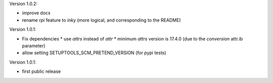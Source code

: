 Version 1.0.2:

* improve docs
* rename `rpi` feature to `inky` (more logical, and corresponding to the README)

Version 1.0.1:

* Fix dependencies
  * use `attrs` instead of `attr`
  * minimum `attrs` version is 17.4.0 (due to the `conversion` attr.ib parameter)
* allow setting SETUPTOOLS_SCM_PRETEND_VERSION (for pypi tests)

Version 1.0.1:

* first public release
